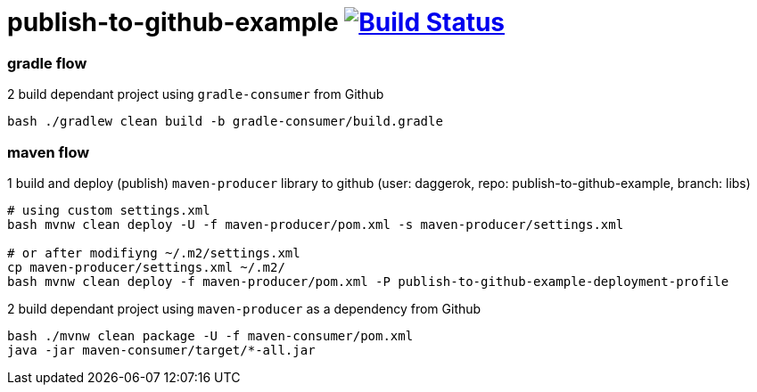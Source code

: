 = publish-to-github-example image:https://travis-ci.org/daggerok/publish-to-github-example.svg?branch=master["Build Status", link="https://travis-ci.org/daggerok/publish-to-github-example"]

=== gradle flow

.2 build dependant project using `gradle-consumer` from Github
----
bash ./gradlew clean build -b gradle-consumer/build.gradle
----

=== maven flow

.1 build and deploy (publish) `maven-producer` library to github (user: daggerok, repo: publish-to-github-example, branch: libs)
----
# using custom settings.xml
bash mvnw clean deploy -U -f maven-producer/pom.xml -s maven-producer/settings.xml

# or after modifiyng ~/.m2/settings.xml
cp maven-producer/settings.xml ~/.m2/
bash mvnw clean deploy -f maven-producer/pom.xml -P publish-to-github-example-deployment-profile
----

.2 build dependant project using `maven-producer` as a dependency from Github
----
bash ./mvnw clean package -U -f maven-consumer/pom.xml
java -jar maven-consumer/target/*-all.jar
----
